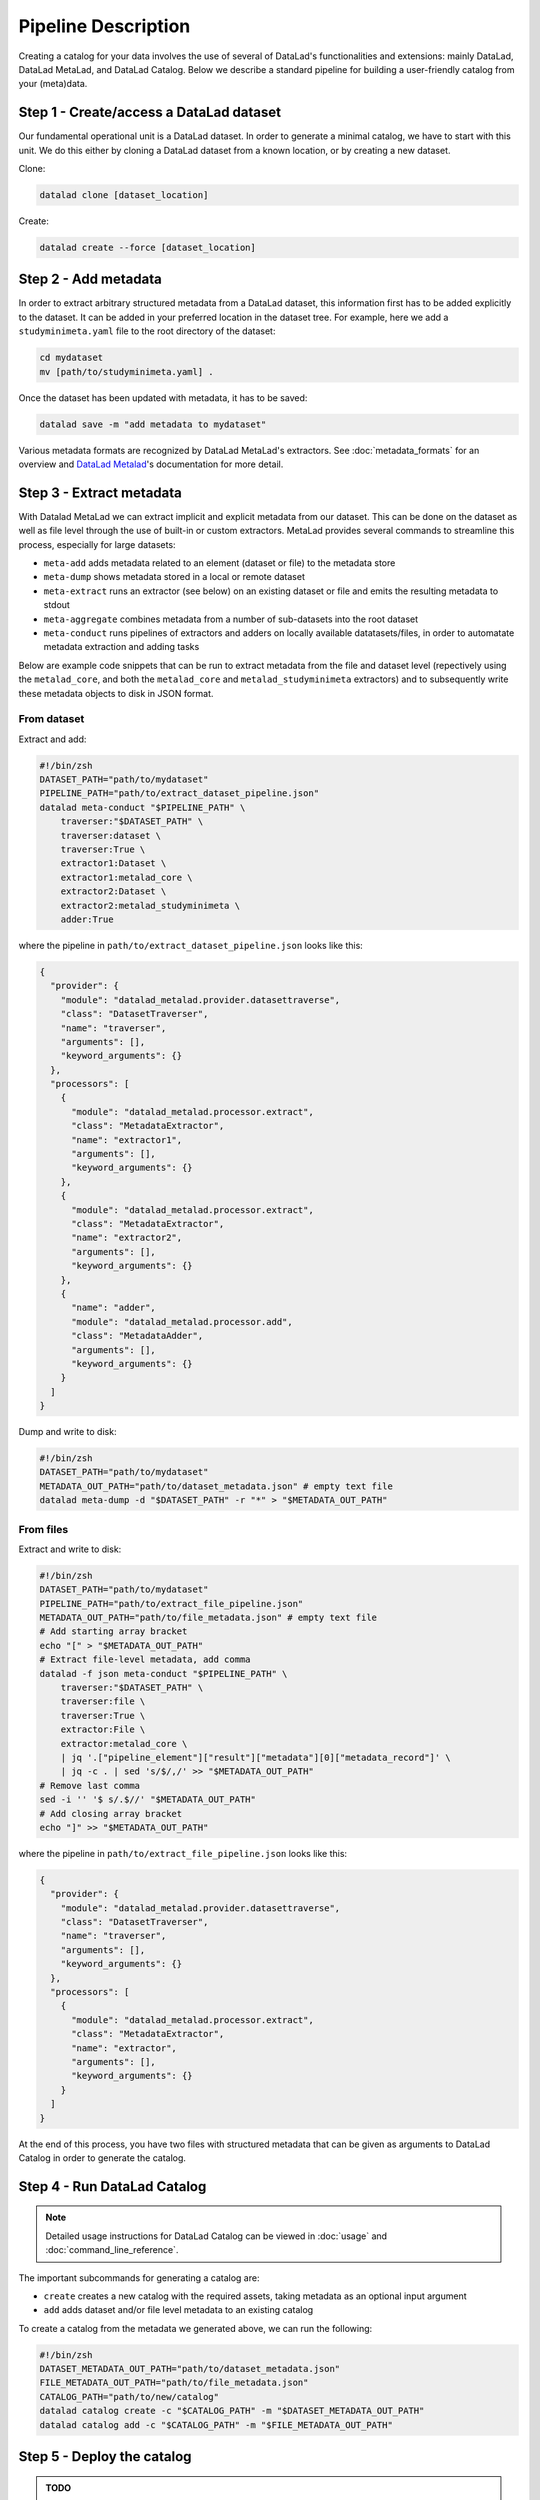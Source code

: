 Pipeline Description
********************

Creating a catalog for your data involves the use of several of DataLad's
functionalities and extensions: mainly DataLad, DataLad MetaLad, and 
DataLad Catalog. Below we describe a standard pipeline for building a
user-friendly catalog from your (meta)data.


Step 1 - Create/access a DataLad dataset
========================================

Our fundamental operational unit is a DataLad dataset. In order to generate
a minimal catalog, we have to start with this unit. We do this either by
cloning a DataLad dataset from a known location, or by creating a new dataset.


Clone:

.. code-block:: bash
   
    datalad clone [dataset_location]

Create:
    
.. code-block:: bash
   
    datalad create --force [dataset_location]


Step 2 - Add metadata
=====================

In order to extract arbitrary structured metadata from a DataLad dataset,
this information first has to be added explicitly to the dataset. It can
be added in your preferred location in the dataset tree. For example, here
we add a ``studyminimeta.yaml`` file to the root directory of the dataset:

.. code-block:: bash
   
    cd mydataset
    mv [path/to/studyminimeta.yaml] .

Once the dataset has been updated with metadata, it has to be saved:

.. code-block:: bash
   
    datalad save -m "add metadata to mydataset"

Various metadata formats are recognized by DataLad MetaLad's extractors.
See :doc:`metadata_formats` for an overview and `DataLad Metalad`_'s 
documentation for more detail.


Step 3 - Extract metadata
=========================

With Datalad MetaLad we can extract implicit and explicit metadata from
our dataset. This can be done on the dataset as well as file level through
the use of built-in or custom extractors. MetaLad provides several commands
to streamline this process, especially for large datasets:

- ``meta-add`` adds metadata related to an element (dataset or file) to the
  metadata store
- ``meta-dump`` shows metadata stored in a local or remote dataset
- ``meta-extract`` runs an extractor (see below) on an existing dataset or file
  and emits the resulting metadata to stdout
- ``meta-aggregate`` combines metadata from a number of sub-datasets into the
  root dataset
- ``meta-conduct`` runs pipelines of extractors and adders on locally available
  datatasets/files, in order to automatate metadata extraction and adding tasks

Below are example code snippets that can be run to extract metadata from the
file and dataset level (repectively using the ``metalad_core``, and both the 
``metalad_core`` and ``metalad_studyminimeta`` extractors) and to subsequently
write these metadata objects to disk in JSON format.

From dataset
------------

Extract and add:

.. code-block:: bash

    #!/bin/zsh
    DATASET_PATH="path/to/mydataset"
    PIPELINE_PATH="path/to/extract_dataset_pipeline.json"
    datalad meta-conduct "$PIPELINE_PATH" \
        traverser:"$DATASET_PATH" \
        traverser:dataset \
        traverser:True \
        extractor1:Dataset \
        extractor1:metalad_core \
        extractor2:Dataset \
        extractor2:metalad_studyminimeta \
        adder:True

where the pipeline in ``path/to/extract_dataset_pipeline.json``
looks like this:

.. code-block:: json

    {
      "provider": {
        "module": "datalad_metalad.provider.datasettraverse",
        "class": "DatasetTraverser",
        "name": "traverser",
        "arguments": [],
        "keyword_arguments": {}
      },
      "processors": [
        {
          "module": "datalad_metalad.processor.extract",
          "class": "MetadataExtractor",
          "name": "extractor1",
          "arguments": [],
          "keyword_arguments": {}
        },
        {
          "module": "datalad_metalad.processor.extract",
          "class": "MetadataExtractor",
          "name": "extractor2",
          "arguments": [],
          "keyword_arguments": {}
        },
        {
          "name": "adder",
          "module": "datalad_metalad.processor.add",
          "class": "MetadataAdder",
          "arguments": [],
          "keyword_arguments": {}
        }
      ]
    }

Dump and write to disk:

.. code-block:: bash

    #!/bin/zsh
    DATASET_PATH="path/to/mydataset"
    METADATA_OUT_PATH="path/to/dataset_metadata.json" # empty text file
    datalad meta-dump -d "$DATASET_PATH" -r "*" > "$METADATA_OUT_PATH"

From files
----------

Extract and write to disk:

.. code-block:: bash

    #!/bin/zsh
    DATASET_PATH="path/to/mydataset"
    PIPELINE_PATH="path/to/extract_file_pipeline.json"
    METADATA_OUT_PATH="path/to/file_metadata.json" # empty text file
    # Add starting array bracket
    echo "[" > "$METADATA_OUT_PATH"
    # Extract file-level metadata, add comma
    datalad -f json meta-conduct "$PIPELINE_PATH" \
        traverser:"$DATASET_PATH" \
        traverser:file \
        traverser:True \
        extractor:File \
        extractor:metalad_core \
        | jq '.["pipeline_element"]["result"]["metadata"][0]["metadata_record"]' \
        | jq -c . | sed 's/$/,/' >> "$METADATA_OUT_PATH"
    # Remove last comma
    sed -i '' '$ s/.$//' "$METADATA_OUT_PATH"
    # Add closing array bracket
    echo "]" >> "$METADATA_OUT_PATH"

where the pipeline in ``path/to/extract_file_pipeline.json``
looks like this:

.. code-block:: json

    {
      "provider": {
        "module": "datalad_metalad.provider.datasettraverse",
        "class": "DatasetTraverser",
        "name": "traverser",
        "arguments": [],
        "keyword_arguments": {}
      },
      "processors": [
        {
          "module": "datalad_metalad.processor.extract",
          "class": "MetadataExtractor",
          "name": "extractor",
          "arguments": [],
          "keyword_arguments": {}
        }
      ]
    }

At the end of this process, you have two files with structured metadata that
can be given as arguments to DataLad Catalog in order to generate the catalog.


Step 4 - Run DataLad Catalog
============================

.. note:: Detailed usage instructions for DataLad Catalog can be viewed in
    :doc:`usage` and :doc:`command_line_reference`.

The important subcommands for generating a catalog are:

- ``create`` creates a new catalog with the required assets, taking metadata
  as an optional input argument
- ``add`` adds dataset and/or file level metadata to an existing catalog

To create a catalog from the metadata we generated above, we can run the following:

.. code-block:: bash

    #!/bin/zsh
    DATASET_METADATA_OUT_PATH="path/to/dataset_metadata.json"
    FILE_METADATA_OUT_PATH="path/to/file_metadata.json"
    CATALOG_PATH="path/to/new/catalog"
    datalad catalog create -c "$CATALOG_PATH" -m "$DATASET_METADATA_OUT_PATH"
    datalad catalog add -c "$CATALOG_PATH" -m "$FILE_METADATA_OUT_PATH"


Step 5 - Deploy the catalog
===========================

.. admonition:: TODO
    
    - add/update content


Step 6 - Update the catalog
===========================

.. admonition:: TODO
    
    - add/update content



.. _DataLad Metalad: https://github.com/datalad/datalad-metalad
